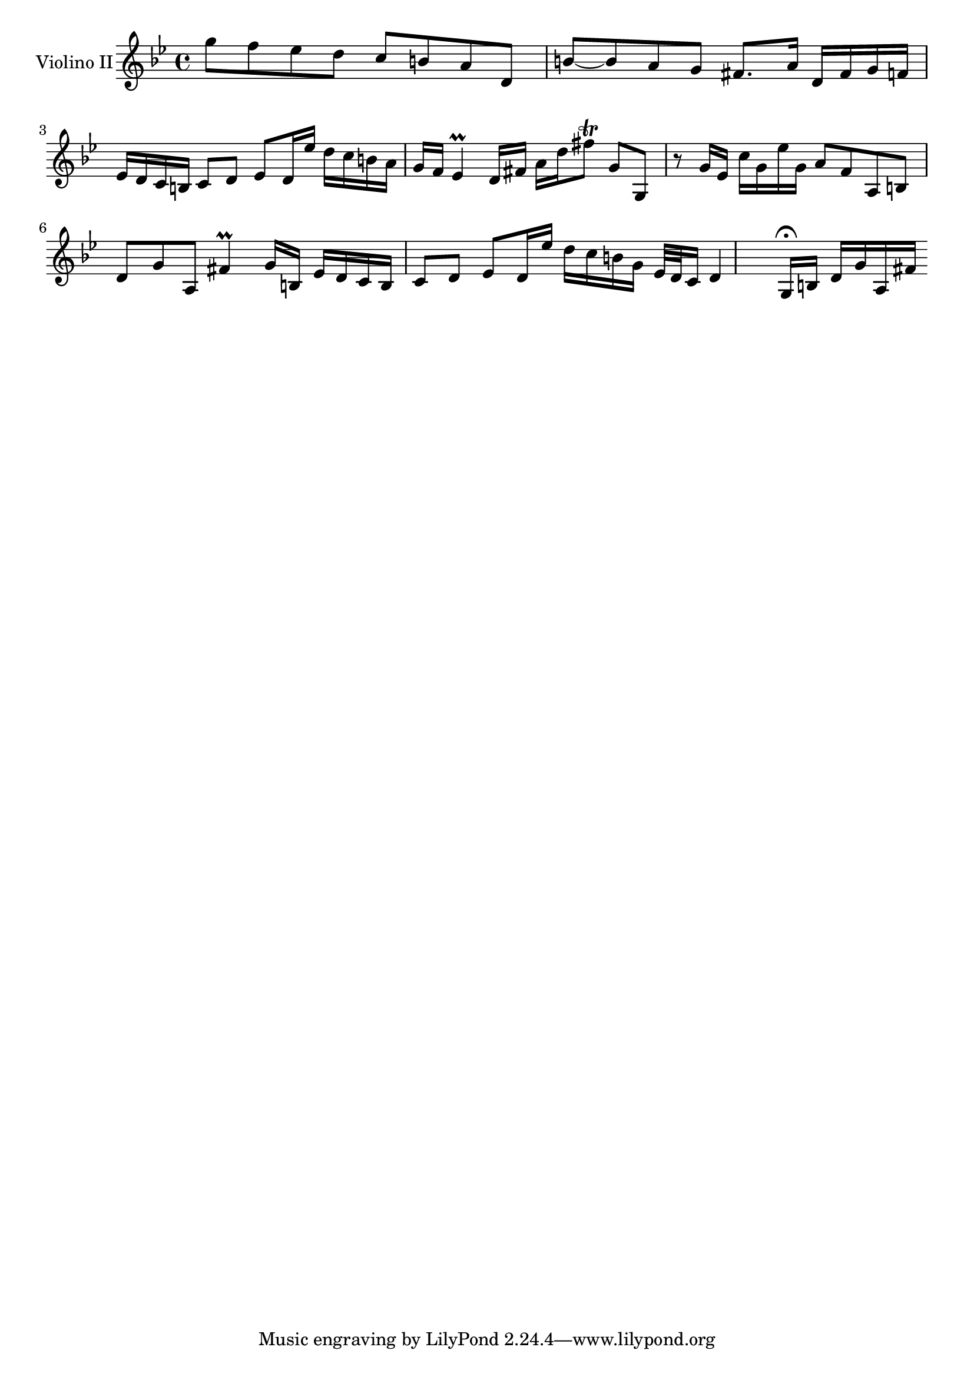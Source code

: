 \new Staff  {
	\set Staff.instrumentName="Violino II"
	\set Staff.midiInstrument="violin"
	\key g \minor
	\clef treble
	\relative c''' {
		g8 f es |
		d c b |
		a d, b'~ |
		b a g |
		fis8. a16 d, fis |
		g f es d c b |
		c8 d es |
		d16 es' d c b a |
		g f es4\prall |
		d16 fis a d fis8\trill |
		g,8 g, r |
		g'16 es c' g es' g, |
		a8 f a, |
		b d g |
		a, fis'4\prall |
		g16 b, es d c b |
		c8 d es |
		d16 es' d c b g |
		es32 d c16 d4 |
		g,16\fermata b d g a, fis' |

	\bar ":|"
	}
}

